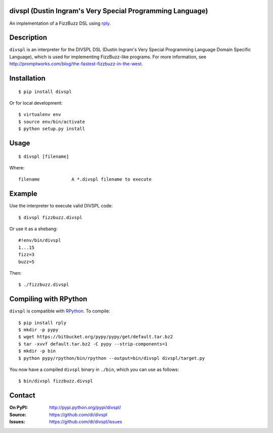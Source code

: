 divspl (Dustin Ingram's Very Special Programming Language)
==========================================================

An implementation of a FizzBuzz DSL using `rply <https://github.com/alex/rply>`_.

Description
===========

``divspl`` is an interpreter for the DIVSPL DSL (Dustin Ingram's Very Special
Programming Language Domain Specific Language), which is used for implementing
FizzBuzz-like programs. For more information, see http://promptworks.com/blog/the-fastest-fizzbuzz-in-the-west.

Installation
============

::

    $ pip install divspl

Or for local development::

    $ virtualenv env
    $ source env/bin/activate
    $ python setup.py install

Usage
=====

::

    $ divspl [filename]

Where::

    filename            A *.divspl filename to execute

Example
=======

Use the interpreter to execute valid DIVSPL code::

    $ divspl fizzbuzz.divspl

Or use it as a shebang::

    #!env/bin/divspl
    1...15
    fizz=3
    buzz=5

Then::

    $ ./fizzbuzz.divspl


Compiling with RPython
======================

``divspl`` is compatible with `RPython <https://rpython.readthedocs.io>`__. To
compile::

    $ pip install rply
    $ mkdir -p pypy
    $ wget https://bitbucket.org/pypy/pypy/get/default.tar.bz2
    $ tar -xvvf default.tar.bz2 -C pypy --strip-components=1
    $ mkdir -p bin
    $ python pypy/rpython/bin/rpython --output=bin/divspl divspl/target.py

You now have a compiled ``divspl`` binary in ``./bin``, which you can use as
follows::

    $ bin/divspl fizzbuzz.divspl

Contact
=======

:On PyPI:
    http://pypi.python.org/pypi/divspl/

:Source:
    https://github.com/di/divspl

:Issues:
    https://github.com/di/divspl/issues
